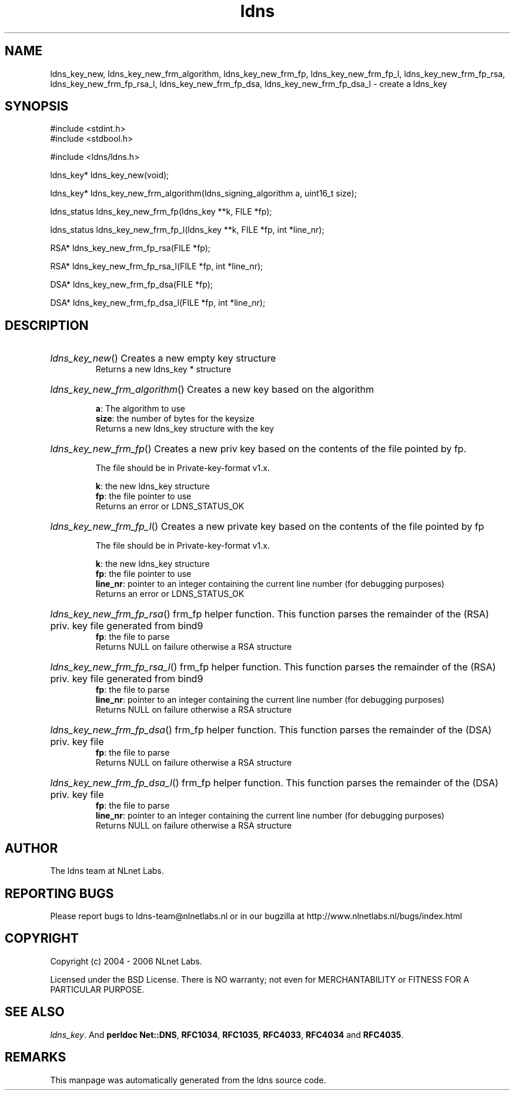 .ad l
.TH ldns 3 "30 May 2006"
.SH NAME
ldns_key_new, ldns_key_new_frm_algorithm, ldns_key_new_frm_fp, ldns_key_new_frm_fp_l, ldns_key_new_frm_fp_rsa, ldns_key_new_frm_fp_rsa_l, ldns_key_new_frm_fp_dsa, ldns_key_new_frm_fp_dsa_l \- create a ldns_key

.SH SYNOPSIS
#include <stdint.h>
.br
#include <stdbool.h>
.br
.PP
#include <ldns/ldns.h>
.PP
ldns_key* ldns_key_new(void);
.PP
ldns_key* ldns_key_new_frm_algorithm(ldns_signing_algorithm a, uint16_t size);
.PP
ldns_status ldns_key_new_frm_fp(ldns_key **k, FILE *fp);
.PP
ldns_status ldns_key_new_frm_fp_l(ldns_key **k, FILE *fp, int *line_nr);
.PP
RSA* ldns_key_new_frm_fp_rsa(FILE *fp);
.PP
RSA* ldns_key_new_frm_fp_rsa_l(FILE *fp, int *line_nr);
.PP
DSA* ldns_key_new_frm_fp_dsa(FILE *fp);
.PP
DSA* ldns_key_new_frm_fp_dsa_l(FILE *fp, int *line_nr);
.PP

.SH DESCRIPTION
.HP
\fIldns_key_new\fR()
Creates a new empty key structure
\.br
Returns a new ldns_key * structure
.PP
.HP
\fIldns_key_new_frm_algorithm\fR()
Creates a new key based on the algorithm

\.br
\fBa\fR: The algorithm to use
\.br
\fBsize\fR: the number of bytes for the keysize
\.br
Returns a new ldns_key structure with the key
.PP
.HP
\fIldns_key_new_frm_fp\fR()
Creates a new priv key based on the 
contents of the file pointed by fp.

The file should be in Private-key-format v1.x.

\.br
\fBk\fR: the new ldns_key structure
\.br
\fBfp\fR: the file pointer to use
\.br
Returns an error or \%LDNS_STATUS_OK
.PP
.HP
\fIldns_key_new_frm_fp_l\fR()
Creates a new private key based on the 
contents of the file pointed by fp

The file should be in Private-key-format v1.x.

\.br
\fBk\fR: the new ldns_key structure
\.br
\fBfp\fR: the file pointer to use
\.br
\fBline_nr\fR: pointer to an integer containing the current line number (for debugging purposes)
\.br
Returns an error or \%LDNS_STATUS_OK
.PP
.HP
\fIldns_key_new_frm_fp_rsa\fR()
frm_fp helper function. This function parses the
remainder of the (\%RSA) priv. key file generated from bind9
\.br
\fBfp\fR: the file to parse
\.br
Returns \%NULL on failure otherwise a \%RSA structure
.PP
.HP
\fIldns_key_new_frm_fp_rsa_l\fR()
frm_fp helper function. This function parses the
remainder of the (\%RSA) priv. key file generated from bind9
\.br
\fBfp\fR: the file to parse
\.br
\fBline_nr\fR: pointer to an integer containing the current line number (for debugging purposes)
\.br
Returns \%NULL on failure otherwise a \%RSA structure
.PP
.HP
\fIldns_key_new_frm_fp_dsa\fR()
frm_fp helper function. This function parses the
remainder of the (\%DSA) priv. key file
\.br
\fBfp\fR: the file to parse
\.br
Returns \%NULL on failure otherwise a \%RSA structure
.PP
.HP
\fIldns_key_new_frm_fp_dsa_l\fR()
frm_fp helper function. This function parses the
remainder of the (\%DSA) priv. key file
\.br
\fBfp\fR: the file to parse
\.br
\fBline_nr\fR: pointer to an integer containing the current line number (for debugging purposes)
\.br
Returns \%NULL on failure otherwise a \%RSA structure
.PP
.SH AUTHOR
The ldns team at NLnet Labs.

.SH REPORTING BUGS
Please report bugs to ldns-team@nlnetlabs.nl or in 
our bugzilla at
http://www.nlnetlabs.nl/bugs/index.html

.SH COPYRIGHT
Copyright (c) 2004 - 2006 NLnet Labs.
.PP
Licensed under the BSD License. There is NO warranty; not even for
MERCHANTABILITY or
FITNESS FOR A PARTICULAR PURPOSE.

.SH SEE ALSO
\fIldns_key\fR.
And \fBperldoc Net::DNS\fR, \fBRFC1034\fR,
\fBRFC1035\fR, \fBRFC4033\fR, \fBRFC4034\fR  and \fBRFC4035\fR.
.SH REMARKS
This manpage was automatically generated from the ldns source code.
